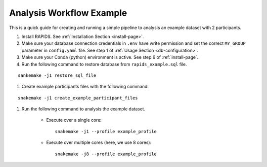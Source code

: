 .. _analysis-workflow-example

Analysis Workflow Example
==========================

This is a quick guide for creating and running a simple pipeline to analysis an example dataset with 2 participants.

#. Install RAPIDS. See :ref:`Installation Section <install-page>`.

#. Make sure your database connection credentials in ``.env`` have write permission and set the correct ``MY_GROUP`` parameter in ``config.yaml`` file. See step 1 of :ref:`Usage Section <db-configuration>`.

#. Make sure your Conda (python) environment is active. See step 6 of :ref:`install-page`.

#. Run the following command to restore database from ``rapids_example.sql`` file. 

::

    sankemake -j1 restore_sql_file


#. Create example participants files with the following command.

::

    snakemake -j1 create_example_participant_files

#. Run the following command to analysis the example dataset.

    - Execute over a single core::

        snakemake -j1 --profile example_profile

    - Execute over multiple cores (here, we use 8 cores)::
    
        snakemake -j8 --profile example_profile

